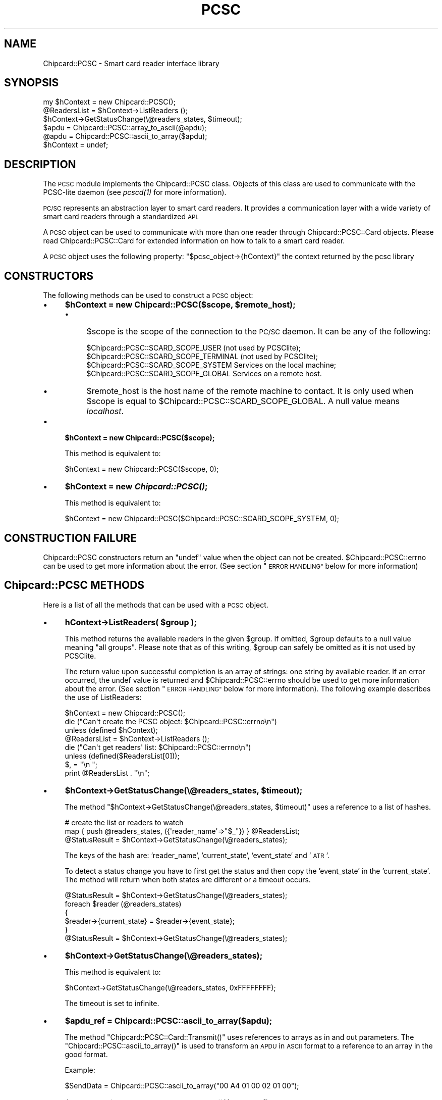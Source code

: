 .\" Automatically generated by Pod::Man 2.28 (Pod::Simple 3.29)
.\"
.\" Standard preamble:
.\" ========================================================================
.de Sp \" Vertical space (when we can't use .PP)
.if t .sp .5v
.if n .sp
..
.de Vb \" Begin verbatim text
.ft CW
.nf
.ne \\$1
..
.de Ve \" End verbatim text
.ft R
.fi
..
.\" Set up some character translations and predefined strings.  \*(-- will
.\" give an unbreakable dash, \*(PI will give pi, \*(L" will give a left
.\" double quote, and \*(R" will give a right double quote.  \*(C+ will
.\" give a nicer C++.  Capital omega is used to do unbreakable dashes and
.\" therefore won't be available.  \*(C` and \*(C' expand to `' in nroff,
.\" nothing in troff, for use with C<>.
.tr \(*W-
.ds C+ C\v'-.1v'\h'-1p'\s-2+\h'-1p'+\s0\v'.1v'\h'-1p'
.ie n \{\
.    ds -- \(*W-
.    ds PI pi
.    if (\n(.H=4u)&(1m=24u) .ds -- \(*W\h'-12u'\(*W\h'-12u'-\" diablo 10 pitch
.    if (\n(.H=4u)&(1m=20u) .ds -- \(*W\h'-12u'\(*W\h'-8u'-\"  diablo 12 pitch
.    ds L" ""
.    ds R" ""
.    ds C` ""
.    ds C' ""
'br\}
.el\{\
.    ds -- \|\(em\|
.    ds PI \(*p
.    ds L" ``
.    ds R" ''
.    ds C`
.    ds C'
'br\}
.\"
.\" Escape single quotes in literal strings from groff's Unicode transform.
.ie \n(.g .ds Aq \(aq
.el       .ds Aq '
.\"
.\" If the F register is turned on, we'll generate index entries on stderr for
.\" titles (.TH), headers (.SH), subsections (.SS), items (.Ip), and index
.\" entries marked with X<> in POD.  Of course, you'll have to process the
.\" output yourself in some meaningful fashion.
.\"
.\" Avoid warning from groff about undefined register 'F'.
.de IX
..
.nr rF 0
.if \n(.g .if rF .nr rF 1
.if (\n(rF:(\n(.g==0)) \{
.    if \nF \{
.        de IX
.        tm Index:\\$1\t\\n%\t"\\$2"
..
.        if !\nF==2 \{
.            nr % 0
.            nr F 2
.        \}
.    \}
.\}
.rr rF
.\" ========================================================================
.\"
.IX Title "PCSC 3pm"
.TH PCSC 3pm "2010-10-27" "perl v5.22.1" "User Contributed Perl Documentation"
.\" For nroff, turn off justification.  Always turn off hyphenation; it makes
.\" way too many mistakes in technical documents.
.if n .ad l
.nh
.SH "NAME"
Chipcard::PCSC \- Smart card reader interface library
.SH "SYNOPSIS"
.IX Header "SYNOPSIS"
.Vb 1
\& my $hContext = new Chipcard::PCSC();
\&
\& @ReadersList = $hContext\->ListReaders ();
\&
\& $hContext\->GetStatusChange(\e@readers_states, $timeout);
\&
\& $apdu = Chipcard::PCSC::array_to_ascii(@apdu);
\&
\& @apdu = Chipcard::PCSC::ascii_to_array($apdu);
\&
\& $hContext = undef;
.Ve
.SH "DESCRIPTION"
.IX Header "DESCRIPTION"
The \s-1PCSC\s0 module implements the Chipcard::PCSC class. Objects of this
class are used to communicate with the PCSC-lite daemon (see \fI\fIpcscd\fI\|(1)\fR
for more information).
.PP
\&\s-1PC/SC\s0 represents an abstraction layer to smart card readers. It provides
a communication layer with a wide variety of smart card readers through
a standardized \s-1API.\s0
.PP
A \s-1PCSC\s0 object can be used to communicate with more than one reader
through Chipcard::PCSC::Card objects. Please read
Chipcard::PCSC::Card for extended information on how to talk to a
smart card reader.
.PP
A \s-1PCSC\s0 object uses the following property:
\&\f(CW\*(C`$pcsc_object\->{hContext}\*(C'\fR the context returned by the pcsc library
.SH "CONSTRUCTORS"
.IX Header "CONSTRUCTORS"
The following methods can be used to construct a \s-1PCSC\s0 object:
.IP "\(bu" 4
\&\fB\f(CB$hContext\fB = new Chipcard::PCSC($scope, \f(CB$remote_host\fB);\fR
.RS 4
.IP "\(bu" 4
\&\f(CW$scope\fR is the scope of the connection to the \s-1PC/SC\s0 daemon. It can be
any of the following:
.Sp
.Vb 4
\& $Chipcard::PCSC::SCARD_SCOPE_USER     (not used by PCSClite);
\& $Chipcard::PCSC::SCARD_SCOPE_TERMINAL (not used by PCSClite);
\& $Chipcard::PCSC::SCARD_SCOPE_SYSTEM   Services on the local machine;
\& $Chipcard::PCSC::SCARD_SCOPE_GLOBAL   Services on a remote host.
.Ve
.IP "\(bu" 4
\&\f(CW$remote_host\fR is the host name of the remote machine to contact. It is
only used when \f(CW$scope\fR is equal to
\&\f(CW$Chipcard::PCSC::SCARD_SCOPE_GLOBAL\fR. A null value means \fIlocalhost\fR.
.RE
.RS 4
.RE
.IP "\(bu" 4
\&\fB\f(CB$hContext\fB = new Chipcard::PCSC($scope);\fR
.Sp
This method is equivalent to:
.Sp
.Vb 1
\& $hContext = new Chipcard::PCSC($scope, 0);
.Ve
.IP "\(bu" 4
\&\fB\f(CB$hContext\fB = new \f(BIChipcard::PCSC()\fB;\fR
.Sp
This method is equivalent to:
.Sp
.Vb 1
\& $hContext = new Chipcard::PCSC($Chipcard::PCSC::SCARD_SCOPE_SYSTEM, 0);
.Ve
.SH "CONSTRUCTION FAILURE"
.IX Header "CONSTRUCTION FAILURE"
Chipcard::PCSC constructors return an \f(CW\*(C`undef\*(C'\fR value when the object can
not be created. \f(CW$Chipcard::PCSC::errno\fR can be used to get more
information about the error.  (See section \*(L"\s-1ERROR HANDLING\*(R"\s0 below for
more information)
.SH "Chipcard::PCSC METHODS"
.IX Header "Chipcard::PCSC METHODS"
Here is a list of all the methods that can be used with a \s-1PCSC\s0 object.
.IP "\(bu" 4
\&\fBhContext\->ListReaders( \f(CB$group\fB );\fR
.Sp
This method returns the available readers in the given \f(CW$group\fR. If
omitted, \f(CW$group\fR defaults to a null value meaning \*(L"all groups\*(R". Please
note that as of this writing, \f(CW$group\fR can safely be omitted as it is
not used by PCSClite.
.Sp
The return value upon successful completion is an array of strings: one
string by available reader. If an error occurred, the undef value is
returned and \f(CW$Chipcard::PCSC::errno\fR should be used to get more
information about the error.  (See section \*(L"\s-1ERROR HANDLING\*(R"\s0 below for
more information). The following example describes the use of
ListReaders:
.Sp
.Vb 3
\& $hContext = new Chipcard::PCSC();
\& die ("Can\*(Aqt create the PCSC object: $Chipcard::PCSC::errno\en")
\&        unless (defined $hContext);
\&
\& @ReadersList = $hContext\->ListReaders ();
\& die ("Can\*(Aqt get readers\*(Aq list: $Chipcard::PCSC::errno\en")
\&        unless (defined($ReadersList[0]));
\&
\& $, = "\en  ";
\& print @ReadersList . "\en";
.Ve
.IP "\(bu" 4
\&\fB\f(CB$hContext\fB\->GetStatusChange(\e@readers_states, \f(CB$timeout\fB);\fR
.Sp
The method \f(CW\*(C`$hContext\->GetStatusChange(\e@readers_states, $timeout)\*(C'\fR
uses a reference to a list of hashes.
.Sp
.Vb 2
\& # create the list or readers to watch
\& map { push @readers_states, ({\*(Aqreader_name\*(Aq=>"$_"}) } @ReadersList;
\&
\& @StatusResult = $hContext\->GetStatusChange(\e@readers_states);
.Ve
.Sp
The keys of the hash are: 'reader_name', 'current_state', 'event_state'
and '\s-1ATR\s0'.
.Sp
To detect a status change you have to first get the status and then copy
the 'event_state' in the 'current_state'. The method will return when
both states are different or a timeout occurs.
.Sp
.Vb 6
\& @StatusResult = $hContext\->GetStatusChange(\e@readers_states);
\& foreach $reader (@readers_states)
\& {
\&   $reader\->{current_state} = $reader\->{event_state};
\& }
\& @StatusResult = $hContext\->GetStatusChange(\e@readers_states);
.Ve
.IP "\(bu" 4
\&\fB\f(CB$hContext\fB\->GetStatusChange(\e@readers_states);\fR
.Sp
This method is equivalent to:
.Sp
.Vb 1
\& $hContext\->GetStatusChange(\e@readers_states, 0xFFFFFFFF);
.Ve
.Sp
The timeout is set to infinite.
.IP "\(bu" 4
\&\fB\f(CB$apdu_ref\fB = Chipcard::PCSC::ascii_to_array($apdu);\fR
.Sp
The method \f(CW\*(C`Chipcard::PCSC::Card::Transmit()\*(C'\fR uses references to arrays
as in and out parameters. The \f(CW\*(C`Chipcard::PCSC::ascii_to_array()\*(C'\fR is used
to transform an \s-1APDU\s0 in \s-1ASCII\s0 format to a reference to an array in the
good format.
.Sp
Example:
.Sp
.Vb 1
\& $SendData = Chipcard::PCSC::ascii_to_array("00 A4 01 00 02 01 00");
.Ve
.IP "\(bu" 4
\&\fB\f(CB$apdu\fB = Chipcard::PCSC::array_to_ascii($apdu_ref);\fR
.Sp
This method is used to convert the result of a
\&\f(CW\*(C`Chipcard::PCSC::Card::Transmit()\*(C'\fR into \s-1ASCII\s0 format.
.Sp
Example:
.Sp
.Vb 2
\& $RecvData = $hCard\->Transmit($SendData);
\& print Chipcard::PCSC::array_to_ascii($RecvData);
.Ve
.SH "ERROR HANDLING"
.IX Header "ERROR HANDLING"
All functions from \s-1PCSC\s0 objects save the return value in a global
variable called \f(CW$Chipcard::PCSC::errno\fR. This variable therefore holds
the latest status of \s-1PCSC.\s0
.PP
It is a double-typed magical variable that behaves just like \f(CW$!\fR. This
means that it both holds a numerical value describing the error and the
corresponding string.  The numerical value may change from a system to
another as it depends on the \s-1PCSC\s0 library...
.PP
Here is a small example of how to use it:
.PP
.Vb 3
\& $hContext = new Chipcard::PCSC();
\& die ("Can\*(Aqt create the PCSC object: $Chipcard::PCSC::errno\en")
\&     unless (defined $hContext);
.Ve
.PP
In case the last call was successful, \f(CW$Chipcard::PCSC::errno\fR contains
the \f(CW\*(C`SCARD_S_SUCCESS\*(C'\fR status. Here is a list of all possible error
codes.  They are defined as read-only variables with in the \s-1PCSC\s0 module:
.PP
.Vb 10
\& $Chipcard::PCSC::SCARD_S_SUCCESS
\& $Chipcard::PCSC::SCARD_E_CANCELLED
\& $Chipcard::PCSC::SCARD_E_CANT_DISPOSE
\& $Chipcard::PCSC::SCARD_E_CARD_UNSUPPORTED
\& $Chipcard::PCSC::SCARD_E_DUPLICATE_READER
\& $Chipcard::PCSC::SCARD_E_INSUFFICIENT_BUFFER
\& $Chipcard::PCSC::SCARD_E_INVALID_ATR
\& $Chipcard::PCSC::SCARD_E_INVALID_HANDLE
\& $Chipcard::PCSC::SCARD_E_INVALID_PARAMETER
\& $Chipcard::PCSC::SCARD_E_INVALID_TARGET
\& $Chipcard::PCSC::SCARD_E_INVALID_VALUE
\& $Chipcard::PCSC::SCARD_E_NO_MEMORY
\& $Chipcard::PCSC::SCARD_E_NO_SERVICE
\& $Chipcard::PCSC::SCARD_E_NO_SMARTCARD
\& $Chipcard::PCSC::SCARD_E_NOT_READY
\& $Chipcard::PCSC::SCARD_E_NOT_TRANSACTED
\& $Chipcard::PCSC::SCARD_E_PCI_TOO_SMALL
\& $Chipcard::PCSC::SCARD_E_PROTO_MISMATCH
\& $Chipcard::PCSC::SCARD_E_READER_UNAVAILABLE
\& $Chipcard::PCSC::SCARD_E_READER_UNSUPPORTED
\& $Chipcard::PCSC::SCARD_E_SERVICE_STOPPED
\& $Chipcard::PCSC::SCARD_E_SHARING_VIOLATION
\& $Chipcard::PCSC::SCARD_E_SYSTEM_CANCELLED
\& $Chipcard::PCSC::SCARD_E_TIMEOUT
\& $Chipcard::PCSC::SCARD_E_UNKNOWN_CARD
\& $Chipcard::PCSC::SCARD_E_UNKNOWN_READER
\& $Chipcard::PCSC::SCARD_E_UNSUPPORTED_FEATURE
\&
\& $Chipcard::PCSC::SCARD_W_REMOVED_CARD
\& $Chipcard::PCSC::SCARD_W_RESET_CARD
\& $Chipcard::PCSC::SCARD_W_UNPOWERED_CARD
\& $Chipcard::PCSC::SCARD_W_UNRESPONSIVE_CARD
\& $Chipcard::PCSC::SCARD_W_UNSUPPORTED_CARD
.Ve
.PP
PCSClite users will also be able to use the following (PCSClite
specific) codes:
.PP
.Vb 4
\& $Chipcard::PCSC::SCARD_INSERTED
\& $Chipcard::PCSC::SCARD_REMOVED
\& $Chipcard::PCSC::SCARD_RESET
\& $Chipcard::PCSC::SCARD_SCOPE_GLOBAL
.Ve
.PP
In addition, the wrapper defines:
.PP
.Vb 2
\& $Chipcard::PCSC::SCARD_P_ALREADY_CONNECTED
\& $Chipcard::PCSC::SCARD_P_NOT_CONNECTED
.Ve
.SH "SEE ALSO"
.IX Header "SEE ALSO"
\&\fI\fIpcscd\fI\|(1)\fR manpage has useful information about \s-1PC/SC\s0 lite.
Chipcard::PCSC::Card manpage gives information about how to
communicate with a reader and the smart card inside it.
.SH "COPYRIGHT"
.IX Header "COPYRIGHT"
(C) Lionel \s-1VICTOR &\s0 Ludovic \s-1ROUSSEAU, 2001\-2004, GNU GPL
\&\s0(C) Ludovic \s-1ROUSSEAU, 2005\-2008, GNU GPL\s0
.SH "AUTHORS / ACKNOWLEDGEMENT"
.IX Header "AUTHORS / ACKNOWLEDGEMENT"
.Vb 2
\& Lionel VICTOR <lionel.victor@unforgettable.com>
\&               <lionel.victor@free.fr>
\&
\& Ludovic ROUSSEAU <ludovic.rousseau@free.fr>
.Ve
